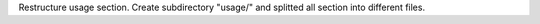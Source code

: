 Restructure usage section. Create subdirectory "usage/" and splitted
all section into different files.
